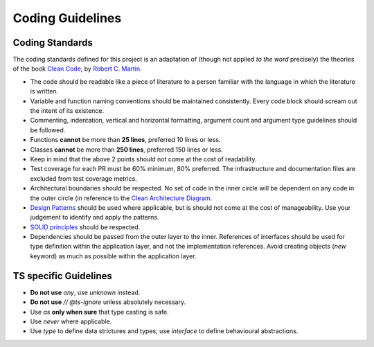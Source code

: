 =================
Coding Guidelines
=================

Coding Standards
~~~~~~~~~~~~~~~~
The coding standards defined for this project is an adaptation of (though not applied *to the word* precisely) the theories of the book `Clean Code <https://www.goodreads.com/en/book/show/3735293>`_, by `Robert C. Martin <https://en.wikipedia.org/wiki/Robert_C._Martin>`_.

- The code should be readable like a piece of literature to a person familiar with the language in which the literature is written.
- Variable and function naming conventions should be maintained consistently. Every code block should scream out the intent of its existence.
- Commenting, indentation, vertical and horizontal formatting, argument count and argument type guidelines should be followed.
- Functions **cannot** be more than **25 lines**, preferred 10 lines or less.
- Classes **cannot** be more than **250 lines**, preferred 150 lines or less.
- Keep in mind that the above 2 points should not come at the cost of readability.
- Test coverage for each PR must be 60% minimum, 80% preferred. The infrastructure and documentation files are excluded from test coverage metrics.
- Architectural boundaries should be respected. No set of code in the inner circle will be dependent on any code in the outer circle (in reference to the `Clean Architecture Diagram <https://blog.cleancoder.com/uncle-bob/images/2012-08-13-the-clean-architecture/CleanArchitecture.jpg>`_.
- `Design Patterns <https://en.wikipedia.org/wiki/Design_pattern>`_ should be used where applicable, but is should not come at the cost of manageability. Use your judgement to identify and apply the patterns.
- `SOLID principles <https://en.wikipedia.org/wiki/SOLID>`_ should be respected.
- Dependencies should be passed from the outer layer to the inner. References of interfaces should be used for type definition within the application layer, and not the implementation references. Avoid creating objects (`new` keyword) as much as possible within the application layer.

TS specific Guidelines
~~~~~~~~~~~~~~~~~~~~~~
- **Do not use** `any`, use `unknown` instead.
- **Do not use** `// @ts-ignore` unless absolutely necessary.
- Use `as` **only when sure** that type casting is safe.
- Use `never` where applicable.
- Use `type` to define data strictures and types; use `interface` to define behavioural abstractions.